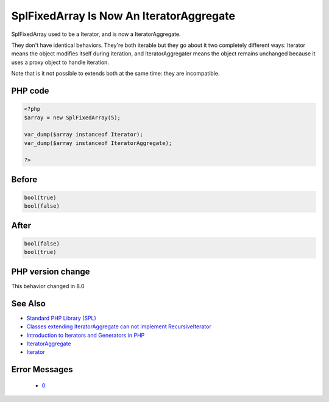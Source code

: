 .. _`splfixedarray-is-now-an-iteratoraggregate`:

SplFixedArray Is Now An IteratorAggregate
=========================================
.. meta::
	:description:
		SplFixedArray Is Now An IteratorAggregate: SplFixedArray used to be a Iterator, and is now a IteratorAggregate.
	:twitter:card: summary_large_image
	:twitter:site: @exakat
	:twitter:title: SplFixedArray Is Now An IteratorAggregate
	:twitter:description: SplFixedArray Is Now An IteratorAggregate: SplFixedArray used to be a Iterator, and is now a IteratorAggregate
	:twitter:creator: @exakat
	:twitter:image:src: https://php-changed-behaviors.readthedocs.io/en/latest/_static/logo.png
	:og:image: https://php-changed-behaviors.readthedocs.io/en/latest/_static/logo.png
	:og:title: SplFixedArray Is Now An IteratorAggregate
	:og:type: article
	:og:description: SplFixedArray used to be a Iterator, and is now a IteratorAggregate
	:og:url: https://php-tips.readthedocs.io/en/latest/tips/splfixedarray.html
	:og:locale: en

SplFixedArray used to be a Iterator, and is now a IteratorAggregate. 



They don't have identical behaviors. They're both iterable but they go about it two completely different ways: Iterator means the object modifies itself during iteration, and IteratorAggregater means the object remains unchanged because it uses a proxy object to handle iteration.



Note that is it not possible to extends both at the same time: they are incompatible. 



PHP code
________
.. code-block:: php

   <?php
   $array = new SplFixedArray(5);
   
   var_dump($array instanceof Iterator);
   var_dump($array instanceof IteratorAggregate);
   
   ?>

Before
______
.. code-block:: output

   bool(true)
   bool(false)

After
______
.. code-block:: output

   bool(false)
   bool(true)
   


PHP version change
__________________
This behavior changed in 8.0


See Also
________

* `Standard PHP Library (SPL) <https://www.php.net/manual/en/migration80.incompatible.php#migration80.incompatible.spl>`_
* `Classes extending IteratorAggregate can not implement RecursiveIterator <https://github.com/php/php-src/issues/8156>`_
* `Introduction to Iterators and Generators in PHP <https://www.entropywins.wtf/blog/2017/10/16/introduction-to-iterators-and-generators-in-php/>`_
* `IteratorAggregate <https://www.php.net/manual/en/class.iteratoraggregate.php>`_
* `Iterator <https://www.php.net/manual/en/class.iterator.php>`_


Error Messages
______________

  + `0 <https://php-errors.readthedocs.io/en/latest/messages/.html>`_



